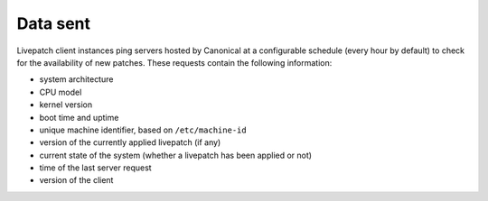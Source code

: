 Data sent
#########

Livepatch client instances ping servers hosted by Canonical at a
configurable schedule (every hour by default) to check for the
availability of new patches. These requests contain the following
information:

-  system architecture
-  CPU model
-  kernel version
-  boot time and uptime
-  unique machine identifier, based on ``/etc/machine-id``
-  version of the currently applied livepatch (if any)
-  current state of the system (whether a livepatch has been applied or
   not)
-  time of the last server request
-  version of the client
